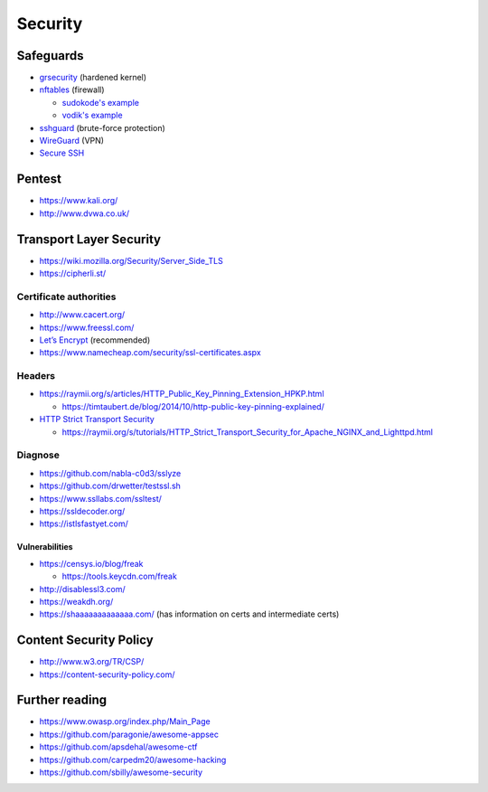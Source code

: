 Security
========

Safeguards
----------

- `grsecurity <https://grsecurity.net>`_ (hardened kernel)
- `nftables <http://netfilter.org/projects/nftables/>`_ (firewall)

  - `sudokode's example <http://sprunge.us/IgHE>`_
  - `vodik's example <https://ptpb.pw/XKVI>`_

- `sshguard <http://www.sshguard.net>`_ (brute-force protection)
- `WireGuard <https://www.wireguard.io/>`_ (VPN)
- `Secure SSH <https://stribika.github.io/2015/01/04/secure-secure-shell.html>`_

Pentest
-------

- https://www.kali.org/
- http://www.dvwa.co.uk/

Transport Layer Security
------------------------

- https://wiki.mozilla.org/Security/Server_Side_TLS
- https://cipherli.st/

Certificate authorities
^^^^^^^^^^^^^^^^^^^^^^^

- http://www.cacert.org/
- https://www.freessl.com/
- `Let’s Encrypt  <https://letsencrypt.org/>`_ (recommended)
- https://www.namecheap.com/security/ssl-certificates.aspx

Headers
^^^^^^^

- https://raymii.org/s/articles/HTTP_Public_Key_Pinning_Extension_HPKP.html

  - https://timtaubert.de/blog/2014/10/http-public-key-pinning-explained/

- `HTTP Strict Transport Security <https://en.wikipedia.org/wiki/HTTP_Strict_Transport_Security>`_

  - https://raymii.org/s/tutorials/HTTP_Strict_Transport_Security_for_Apache_NGINX_and_Lighttpd.html

Diagnose
^^^^^^^^

- https://github.com/nabla-c0d3/sslyze
- https://github.com/drwetter/testssl.sh
- https://www.ssllabs.com/ssltest/
- https://ssldecoder.org/
- https://istlsfastyet.com/

Vulnerabilities
"""""""""""""""

- https://censys.io/blog/freak

  - https://tools.keycdn.com/freak

- http://disablessl3.com/
- https://weakdh.org/
- https://shaaaaaaaaaaaaa.com/ (has information on certs and intermediate certs)

Content Security Policy
-----------------------

- http://www.w3.org/TR/CSP/ 
- https://content-security-policy.com/

Further reading
---------------

- https://www.owasp.org/index.php/Main_Page

- https://github.com/paragonie/awesome-appsec
- https://github.com/apsdehal/awesome-ctf
- https://github.com/carpedm20/awesome-hacking
- https://github.com/sbilly/awesome-security
